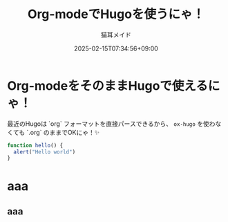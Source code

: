 #+TITLE: Org-modeでHugoを使うにゃ！
#+DATE: 2025-02-15T07:34:56+09:00
#+AUTHOR: 猫耳メイド
#+DRAFT: true
#+TAGS[]: hugo org-mode
#+CATEGORIES: tech blog
* Org-modeをそのままHugoで使えるにゃ！
  最近のHugoは `org` フォーマットを直接パースできるから、
  ~ox-hugo~ を使わなくても `.org` のままでOKにゃ！✨

  #+begin_src javascript
  function hello() {
    alert("Hello world")
  }
  #+end_src

* aaa
** aaa
